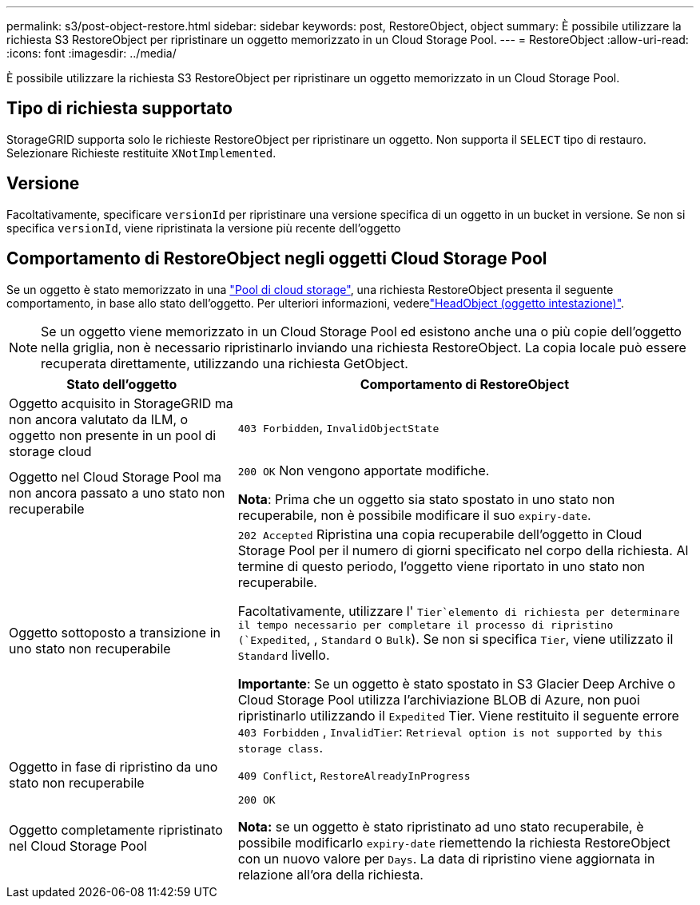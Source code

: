 ---
permalink: s3/post-object-restore.html 
sidebar: sidebar 
keywords: post, RestoreObject, object 
summary: È possibile utilizzare la richiesta S3 RestoreObject per ripristinare un oggetto memorizzato in un Cloud Storage Pool. 
---
= RestoreObject
:allow-uri-read: 
:icons: font
:imagesdir: ../media/


[role="lead"]
È possibile utilizzare la richiesta S3 RestoreObject per ripristinare un oggetto memorizzato in un Cloud Storage Pool.



== Tipo di richiesta supportato

StorageGRID supporta solo le richieste RestoreObject per ripristinare un oggetto. Non supporta il `SELECT` tipo di restauro. Selezionare Richieste restituite `XNotImplemented`.



== Versione

Facoltativamente, specificare `versionId` per ripristinare una versione specifica di un oggetto in un bucket in versione. Se non si specifica `versionId`, viene ripristinata la versione più recente dell'oggetto



== Comportamento di RestoreObject negli oggetti Cloud Storage Pool

Se un oggetto è stato memorizzato in una link:../ilm/what-cloud-storage-pool-is.html["Pool di cloud storage"], una richiesta RestoreObject presenta il seguente comportamento, in base allo stato dell'oggetto. Per ulteriori informazioni, vederelink:head-object.html["HeadObject (oggetto intestazione)"].


NOTE: Se un oggetto viene memorizzato in un Cloud Storage Pool ed esistono anche una o più copie dell'oggetto nella griglia, non è necessario ripristinarlo inviando una richiesta RestoreObject. La copia locale può essere recuperata direttamente, utilizzando una richiesta GetObject.

[cols="1a,2a"]
|===
| Stato dell'oggetto | Comportamento di RestoreObject 


 a| 
Oggetto acquisito in StorageGRID ma non ancora valutato da ILM, o oggetto non presente in un pool di storage cloud
 a| 
`403 Forbidden`, `InvalidObjectState`



 a| 
Oggetto nel Cloud Storage Pool ma non ancora passato a uno stato non recuperabile
 a| 
`200 OK` Non vengono apportate modifiche.

*Nota*: Prima che un oggetto sia stato spostato in uno stato non recuperabile, non è possibile modificare il suo `expiry-date`.



 a| 
Oggetto sottoposto a transizione in uno stato non recuperabile
 a| 
`202 Accepted` Ripristina una copia recuperabile dell'oggetto in Cloud Storage Pool per il numero di giorni specificato nel corpo della richiesta. Al termine di questo periodo, l'oggetto viene riportato in uno stato non recuperabile.

Facoltativamente, utilizzare l' `Tier`elemento di richiesta per determinare il tempo necessario per completare il processo di ripristino (`Expedited`, , `Standard` o `Bulk`). Se non si specifica `Tier`, viene utilizzato il `Standard` livello.

*Importante*: Se un oggetto è stato spostato in S3 Glacier Deep Archive o Cloud Storage Pool utilizza l'archiviazione BLOB di Azure, non puoi ripristinarlo utilizzando il `Expedited` Tier. Viene restituito il seguente errore `403 Forbidden` , `InvalidTier`: `Retrieval option is not supported by this storage class`.



 a| 
Oggetto in fase di ripristino da uno stato non recuperabile
 a| 
`409 Conflict`, `RestoreAlreadyInProgress`



 a| 
Oggetto completamente ripristinato nel Cloud Storage Pool
 a| 
`200 OK`

*Nota:* se un oggetto è stato ripristinato ad uno stato recuperabile, è possibile modificarlo `expiry-date` riemettendo la richiesta RestoreObject con un nuovo valore per `Days`. La data di ripristino viene aggiornata in relazione all'ora della richiesta.

|===